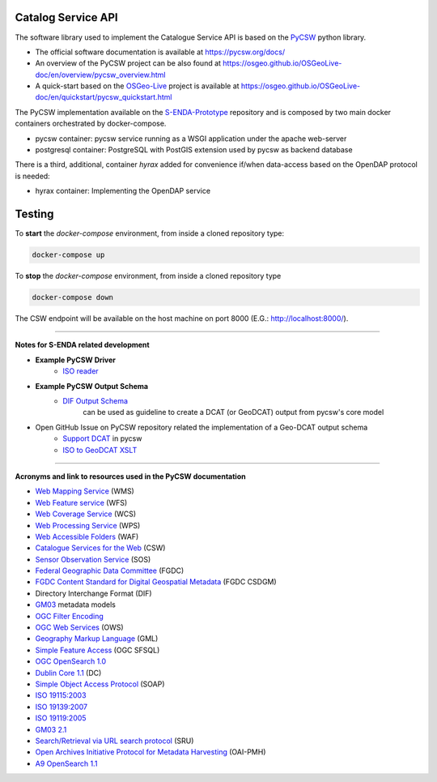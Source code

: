 Catalog Service API
====================

The software library used to implement the Catalogue Service API is based on the `PyCSW <https://pycsw.org/>`__  python
library.

- The official software documentation is available at https://pycsw.org/docs/
- An overview of the PyCSW project can be also found at https://osgeo.github.io/OSGeoLive-doc/en/overview/pycsw_overview.html
- A quick-start based on the `OSGeo-Live <https://live.osgeo.org/en/index.html>`__ project is available at https://osgeo.github.io/OSGeoLive-doc/en/quickstart/pycsw_quickstart.html


The PyCSW implementation available on the `S-ENDA-Prototype <https://github.com/metno/S-ENDA-Prototype>`__  repository and is composed by two main docker containers orchestrated by docker-compose.

* pycsw container: pycsw service running as a WSGI application under the apache web-server
* postgresql container:  PostgreSQL with PostGIS extension used by pycsw as backend database

There is a third, additional, container *hyrax* added for convenience if/when data-access based on the OpenDAP protocol is needed:

* hyrax container: Implementing the OpenDAP service


Testing
=======

To **start** the `docker-compose` environment, from inside a cloned repository type:

.. code-block:: bash

    docker-compose up

To **stop** the `docker-compose` environment, from inside a cloned repository type


.. code-block:: bash

    docker-compose down

The CSW endpoint will be available on the host machine on port 8000 (E.G.: http://localhost:8000/).

----

**Notes for S-ENDA related development**


* **Example PyCSW Driver**
    - `ISO reader <https://github.com/geopython/pycsw/blob/master/pycsw/plugins/profiles/apiso/apiso.py>`__
* **Example PyCSW Output Schema**
    - `DIF Output Schema <https://github.com/geopython/pycsw/blob/master/pycsw/plugins/outputschemas/dif.py>`__
       can be used as guideline to create a DCAT (or GeoDCAT) output from pycsw's core model
* Open GitHub Issue on PyCSW repository related the implementation of a Geo-DCAT output schema
    - `Support DCAT <https://github.com/geopython/pycsw/issues/257>`__ in pycsw
    - `ISO to GeoDCAT XSLT <https://github.com/SEMICeu/iso-19139-to-dcat-ap>`__


....

**Acronyms and link to resources used in the PyCSW documentation**


- `Web Mapping Service <https://www.opengeospatial.org/standards/wms>`__ (WMS)
- `Web Feature service <https://www.opengeospatial.org/standards/wfs>`__ (WFS)
- `Web Coverage Service <https://www.opengeospatial.org/standards/wcs>`__ (WCS)
- `Web Processing Service <https://www.opengeospatial.org/standards/wps>`__ (WPS)
- `Web Accessible Folders <https://ioos.github.io/catalog/pages/registry/waf_creation/>`__ (WAF)
- `Catalogue Services for the Web <https://www.opengeospatial.org/standards/cat>`__ (CSW)
- `Sensor Observation Service <https://www.opengeospatial.org/standards/sos>`__ (SOS)
- `Federal Geographic Data Committee <https://www.fgdc.gov/>`__ (FGDC)
- `FGDC Content Standard for Digital Geospatial Metadata <https://www.fgdc.gov/metadata/csdgm-standard>`__ (FGDC CSDGM)
- Directory Interchange Format (DIF)
- `GM03 <https://www.geocat.admin.ch/en/dokumentation/gm03.html>`__ metadata models
- `OGC Filter Encoding <https://www.opengeospatial.org/standards/filter>`__
-  `OGC Web Services <https://www.opengeospatial.org/standards/common.>`__ (OWS)
-  `Geography Markup Language <https://www.opengeospatial.org/standards/gml>`__ (GML)
-  `Simple Feature Access <https://www.opengeospatial.org/standards/sfs>`__ (OGC SFSQL)
- `OGC OpenSearch  1.0 <https://www.opengeospatial.org/standards/opensearchgeo>`__
- `Dublin Core 	1.1 <https://www.dublincore.org/specifications/dublin-core/dces/>`__ (DC)
- `Simple Object Access Protocol <https://www.w3.org/TR/soap/>`__ (SOAP)
- `ISO 19115:2003 <https://www.iso.org/standard/26020.html>`__
- `ISO 19139:2007 <https://www.iso.org/standard/32557.html>`__
- `ISO 19119:2005 <https://www.iso.org/standard/39890.html>`__
- `GM03  2.1 <https://www.geocat.admin.ch/en/dokumentation/gm03.html>`__
- `Search/Retrieval via URL search protocol <https://www.loc.gov/standards/sru/sru-1-1.html>`__  (SRU)
- `Open Archives Initiative Protocol for Metadata Harvesting <http://www.openarchives.org/OAI/openarchivesprotocol.html>`__ (OAI-PMH)
- `A9 OpenSearch 	1.1 <https://github.com/dewitt/opensearch/blob/master/opensearch-1-1-draft-6.md>`__
